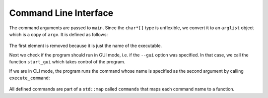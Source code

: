 
Command Line Interface
======================

The command arguments are passed to ``main``. Since the ``char*[]`` type is
unflexible, we convert it to an ``arglist`` object which is a copy of ``argv``.
It is defined as follows:

    .. doxygentypedef:: arglist

The first element is removed because it is just the name of the executable.

Next we check if the program should run in GUI mode, i.e. if the ``--gui``
option was specified. In that case, we call the function ``start_gui`` which
takes control of the program.

If we are in CLI mode, the program runs the command whose name is specified as
the second argument by calling ``execute_command``:

    .. doxygenfunction:: execute_command

All defined commands are part of a ``std::map`` called ``commands`` that maps
each command name to a function.
